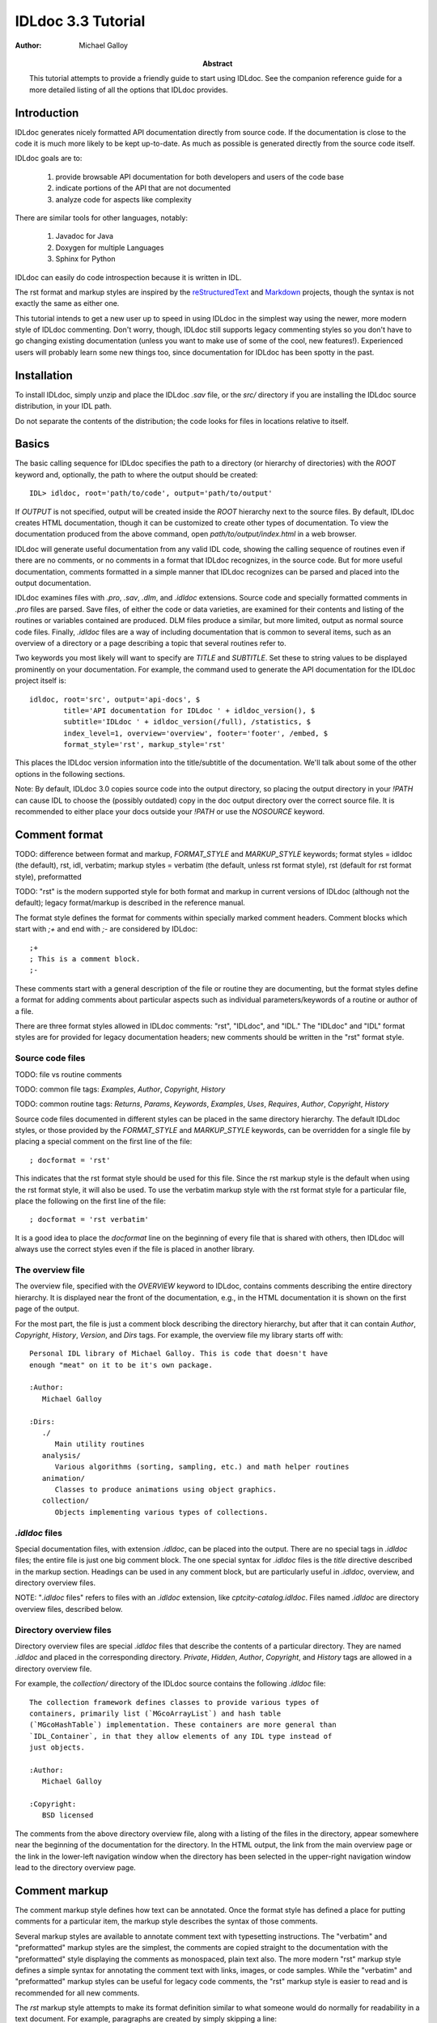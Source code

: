 IDLdoc 3.3 Tutorial
===================

:Author: Michael Galloy

:Abstract: This tutorial attempts to provide a friendly guide to start using IDLdoc. See the companion reference guide for a more detailed listing of all the options that IDLdoc provides.


Introduction
------------

IDLdoc generates nicely formatted API documentation directly from source code. If the documentation is close to the code it is much more likely to be kept up-to-date. As much as possible is generated directly from the source code itself.

IDLdoc goals are to:

  #. provide browsable API documentation for both developers and users of the code base
  #. indicate portions of the API that are not documented
  #. analyze code for aspects like complexity

There are similar tools for other languages, notably:

  #. Javadoc for Java
  #. Doxygen for multiple Languages
  #. Sphinx for Python

IDLdoc can easily do code introspection because it is written in IDL.

The rst format and markup styles are inspired by the `reStructuredText <http://docutils.sourceforge.net/rst.html>`_ and `Markdown <http://daringfireball.net/projects/markdown/>`_ projects, though the syntax is not exactly the same as either one.

This tutorial intends to get a new user up to speed in using IDLdoc in the simplest way using the newer, more modern style of IDLdoc commenting. Don't worry, though, IDLdoc still supports legacy commenting styles so you don't have to go changing existing documentation (unless you want to make use of some of the cool, new features!). Experienced users will probably learn some new things too, since documentation for IDLdoc has been spotty in the past.


Installation
-------------------

To install IDLdoc, simply unzip and place the IDLdoc `.sav` file, or the `src/` directory if you are installing the IDLdoc source distribution, in your IDL path.

Do not separate the contents of the distribution; the code looks for files in locations relative to itself.


Basics
------

The basic calling sequence for IDLdoc specifies the path to a directory (or hierarchy of directories) with the `ROOT` keyword and, optionally, the path to where the output should be created::

    IDL> idldoc, root='path/to/code', output='path/to/output'

If `OUTPUT` is not specified, output will be created inside the `ROOT` hierarchy next to the source files. By default, IDLdoc creates HTML documentation, though it can be customized to create other types of documentation. To view the documentation produced from the above command, open `path/to/output/index.html` in a web browser.

IDLdoc will generate useful documentation from any valid IDL code, showing the calling sequence of routines even if there are no comments, or no comments in a format that IDLdoc recognizes, in the source code. But for more useful documentation, comments formatted in a simple manner that IDLdoc recognizes can be parsed and placed into the output documentation.

IDLdoc examines files with `.pro`, `.sav`, `.dlm`, and `.idldoc` extensions. Source code and specially formatted comments in `.pro` files are parsed. Save files, of either the code or data varieties, are examined for their contents and listing of the routines or variables contained are produced. DLM files produce a similar, but more limited, output as normal source code files. Finally, `.idldoc` files are a way of including documentation that is common to several items, such as an overview of a directory or a page describing a topic that several routines refer to.

Two keywords you most likely will want to specify are `TITLE` and `SUBTITLE`. Set these to string values to be displayed prominently on your documentation. For example, the command used to generate the API documentation for the IDLdoc project itself is::

   idldoc, root='src', output='api-docs', $
           title='API documentation for IDLdoc ' + idldoc_version(), $
           subtitle='IDLdoc ' + idldoc_version(/full), /statistics, $
           index_level=1, overview='overview', footer='footer', /embed, $
           format_style='rst', markup_style='rst'

This places the IDLdoc version information into the title/subtitle of the documentation. We'll talk about some of the other options in the following sections.

Note: By default, IDLdoc 3.0 copies source code into the output directory, so placing the output directory in your `!PATH` can cause IDL to choose the (possibly outdated) copy in the doc output directory over the correct source file. It is recommended to either place your docs outside your `!PATH` or use the `NOSOURCE` keyword.


Comment format
--------------

TODO: difference between format and markup, `FORMAT_STYLE` and `MARKUP_STYLE` keywords; format styles = idldoc (the default), rst, idl, verbatim; markup styles = verbatim (the default, unless rst format style), rst (default for rst format style), preformatted

TODO: "rst" is the modern supported style for both format and markup in current versions of IDLdoc (although not the default); legacy format/markup is described in the reference manual.

The format style defines the format for comments within specially marked comment headers. Comment blocks which start with `;+` and end with `;-` are considered by IDLdoc::

  ;+
  ; This is a comment block.
  ;-

These comments start with a general description of the file or routine they are documenting, but the format styles define a format for adding comments about particular aspects such as individual parameters/keywords of a routine or author of a file.

There are three format styles allowed in IDLdoc comments: "rst", "IDLdoc", and "IDL." The "IDLdoc" and "IDL" format styles are for provided for legacy documentation headers; new comments should be written in the "rst" format style.


Source code files
~~~~~~~~~~~~~~~~~

TODO: file vs routine comments

TODO: common file tags: `Examples`, `Author`, `Copyright`, `History`

TODO: common routine tags: `Returns`, `Params`, `Keywords`, `Examples`, `Uses`, `Requires`, `Author`, `Copyright`, `History`

Source code files documented in different styles can be placed in the same directory hierarchy. The default IDLdoc styles, or those provided by the `FORMAT_STYLE` and `MARKUP_STYLE` keywords, can be overridden for a single file by placing a special comment on the first line of the file::

    ; docformat = 'rst'

This indicates that the rst format style should be used for this file. Since the rst markup style is the default when using the rst format style, it will also be used. To use the verbatim markup style with the rst format style for a particular file, place the following on the first line of the file::

    ; docformat = 'rst verbatim'
    
It is a good idea to place the `docformat` line on the beginning of every file that is shared with others, then IDLdoc will always use the correct styles even if the file is placed in another library.


The overview file
~~~~~~~~~~~~~~~~~

The overview file, specified with the `OVERVIEW` keyword to IDLdoc, contains comments describing the entire directory hierarchy. It is displayed near the front of the documentation, e.g., in the HTML documentation it is shown on the first page of the output.

For the most part, the file is just a comment block describing the directory hierarchy, but after that it can contain `Author`, `Copyright`, `History`, `Version`, and `Dirs` tags. For example, the overview file my library starts off with::

  Personal IDL library of Michael Galloy. This is code that doesn't have
  enough "meat" on it to be it's own package.

  :Author:
     Michael Galloy
     
  :Dirs:
     ./ 
        Main utility routines
     analysis/ 
        Various algorithms (sorting, sampling, etc.) and math helper routines
     animation/ 
        Classes to produce animations using object graphics.
     collection/ 
        Objects implementing various types of collections.
      


`.idldoc` files
~~~~~~~~~~~~~~~

Special documentation files, with extension `.idldoc`, can be placed into the output. There are no special tags in `.idldoc` files; the entire file is just one big comment block. The one special syntax for `.idldoc` files is the `title` directive described in the markup section. Headings can be used in any comment block, but are particularly useful in `.idldoc`, overview, and directory overview files.

NOTE: "`.idldoc` files" refers to files with an `.idldoc` extension, like `cptcity-catalog.idldoc`. Files named `.idldoc` are directory overview files, described below.


Directory overview files
~~~~~~~~~~~~~~~~~~~~~~~~

Directory overview files are special `.idldoc` files that describe the contents of a particular directory. They are named `.idldoc` and placed in the corresponding directory. `Private`, `Hidden`, `Author`, `Copyright`, and `History` tags are allowed in a directory overview file.

For example, the `collection/` directory of the IDLdoc source contains the following `.idldoc` file::

    The collection framework defines classes to provide various types of
    containers, primarily list (`MGcoArrayList`) and hash table 
    (`MGcoHashTable`) implementation. These containers are more general than 
    `IDL_Container`, in that they allow elements of any IDL type instead of 
    just objects.

    :Author:
       Michael Galloy

    :Copyright:
       BSD licensed

The comments from the above directory overview file, along with a listing of the files in the directory, appear somewhere near the beginning of the documentation for the directory. In the HTML output, the link from the main overview page or the link in the lower-left navigation window when the directory has been selected in the upper-right navigation window lead to the directory overview page.


Comment markup
-------------- 

The comment markup style defines how text can be annotated. Once the format style has defined a place for putting comments for a particular item, the markup style describes the syntax of those comments.

Several markup styles are available to annotate comment text with typesetting instructions. The "verbatim" and "preformatted" markup styles are the simplest, the comments are copied straight to the documentation with the "preformatted" style displaying the comments as monospaced, plain text also. The more modern "rst" markup style defines a simple syntax for annotating the comment text with links, images, or code samples. While the "verbatim" and "preformatted" markup styles can be useful for legacy code comments, the "rst" markup style is easier to read and is recommended for all new comments.

The *rst* markup style attempts to make its format definition similar to what someone would do normally for readability in a text document. For example, paragraphs are created by simply skipping a line::

  ; Merges a string array into a single string separated by carriage 
  ; return/linefeeds. 
  ;
  ; Defaults to use just linefeed on UNIX platforms and both carriage returns 
  ; and linefeeds on Windows platforms unless the UNIX or WINDOWS keywords are 
  ; set to force a particular separator.

There is other special syntax for some annotations that are common when documenting code. To place a block of code into the documentation, end a line with ``::``, skip a line, indent the block of code, and skip another line::

  ; Set the decomposed mode, if available in the current graphics device i.e.
  ; equivalent to::
  ; 
  ;    device, get_decomposed=oldDec
  ;    device, decomposed=dec
  ;
  ; The main advantage of this routine is that it can be used with any graphics
  ; device; it will be ignored in devices which don't support it.

Another common annotation is to place a link in the documentation. For example, to link "http://michaelgalloy.com" to the phrase "my website", simply do::

    ; Check out `my website <http://michaelgalloy.com>`.
    
But often, links are to other items in the documentation. For example, the comments for a routine, might briefly mention some of its keywords and it would be convenient to link to the documentation for these keywords. In this case, just put the method names in backticks like::

    ; :Returns:
    ;    Returns a triple as a `bytarr(3)` or `bytarr(3, n)` by default if a single
    ;    color name or n color names are given. Returns a decomposed color index 
    ;    as a long or lonarr(n) if `INDEX` keyword is set.
    ; 
    ;    Returns a string array for the names if `NAMES` keyword is set.

IDL will search for a name matching the quoted string and link to the closest one it finds. If the name is not found, as in ``bytarr(3)`` above, it will simply be displayed in a monospace space font as code.

Different level headers can be added to comments, particularly useful for `.idldoc` files. Just underline with ``-``, ``=``, or ``~``. For example, the following beginning to an `.idldoc` file, creates a level 1 header "TxDAP API Introduction", with a level 2 header "Basic Use" immediately after::

    TxDAP API Introduction
    ======================

    Basic Use
    ---------

The order of use of the underlining determines the level of the header: the first underlined header is assumed to be level 1. The second, unless it is the same as the first, is assumed to be level 2, etc. From then on, titles underlined with "=" are level 1 headers and those underlined with "-" are level 2 headers.

*Directives* provide a more general markup syntax. Currently, there are three directives defined:

  #. image directive
  #. embed directive
  #. title directive

The "image" directive allows images to be placed into comments. To use, put the following on the end of a line::

    .. image:: filename
    
where `filename` is any image file format read by `READ_IMAGE`. The `filename` specified will be copied into the output directory.

The "embed" directive allows `.svg` files to be embedded in the documentation. To use, put the following on the end of a line::

    .. embed:: filename

The "title" directive is available to provide a title for `.idldoc` files::

    .. title:: cpt-city color tables
    
This title is used for the `.idldoc` file in the table of contents of available documentation.


IDLdoc options
--------------

The keywords used when IDLdoc is run provide some options in the type of output produced.

The `USER` keyword specifies whether "user" or "developer" documentation is produced. User documentation is appropriate for users of a library. Directories, files, routines, and keywords/parameters can be marked to not show up in user documentation by using the "Private" tag. For example, the `MG_H5_DUMP` routine has a few helper routines that are not intended for end users to call::

  ;+
  ; Return a string representing an IDL declaration of the given item 
  ; (attribute or dataset).
  ;
  ; :Private:
  ;
  ; :Returns: 
  ;    string
  ;
  ; :Params:
  ;    typeId : in, required, type=long
  ;       type identifier
  ;    spaceId : in, required, type=long
  ;       dataspace identifier
  ;-
  function mg_h5_dump_typedecl, typeId, spaceId
 

Individual keywords or parameters use a attribute to mark it as private. For instance, the `MG_STREPLACE` has a private keyword `START` that is not intended for users of the library routine, but is used by internal calls to the routine. The keyword's documentation is::

  ;    start : out, optional, type=integral, default=0, private
  ;       index into string of where to start looking for the pattern

Developer documentation is the default and will show items marked as private (though there is a "Hidden" tag for not showing an item in any documentation).

When producing HTML documentation, there are often two cases that need to be handled: 

  #. documentation served on a web site and intended to be served as a full collection
  #. documentation pages intended to be handed out individually, e.g., giving someone a `.pro` file and its generated HTML documentation file
  
In the later case, it is often useful to set the `EMBED` and `NONAVBAR` keywords. The `EMBED` keyword embeds the, rather large, CSS file into each HTML page. This is inefficient for a full documentation set on a web site because in that situation, each page can just refer to a common `.css` file. The `NONAVBAR` keyword simply omits the navigation bar at the top of the page which is not needed when only one HTML page is given but useful to navigate a full documentation set.

The `FOOTER` keyword can specify a file to include at the bottom of each page of output. This file is included verbatim in the output, so it should be already be in the format of the output.

By default, IDLdoc will copy the source code and put a link to it in the output. Use the `NOSOURCE` keyword to indicate that source code should not be copied or linked to. If the source code should be linked to, but not copied use `SOURCE_LINK` to specify relative (``SOURCE_LINK=1``) or absolute (``SOURCE_LINK=2``) links.

If the `STATISTICS` keywords is set, IDLdoc will compute certain measures of the code's complexity like the number of lines in a routine and the cyclomatic complexity. Use the `COMPLEXITY_CUTOFFS` and `ROUTINE_LINE_CUTOFFS` to specify to 2-element arrays which specify the warning and flagged levels. The defaults are ``[10, 20]`` for `COMPLEXITY_CUTOFFS` and ``[75, 150]`` for `ROUTINE_LINE_CUTOFFS`.


References
----------

The `project site <http://idldoc.idldev.com>`_ for IDLdoc contains more information about IDLdoc including the FAQ, the mailing list, ticket system, and downloads of all versions along with their release notes.
